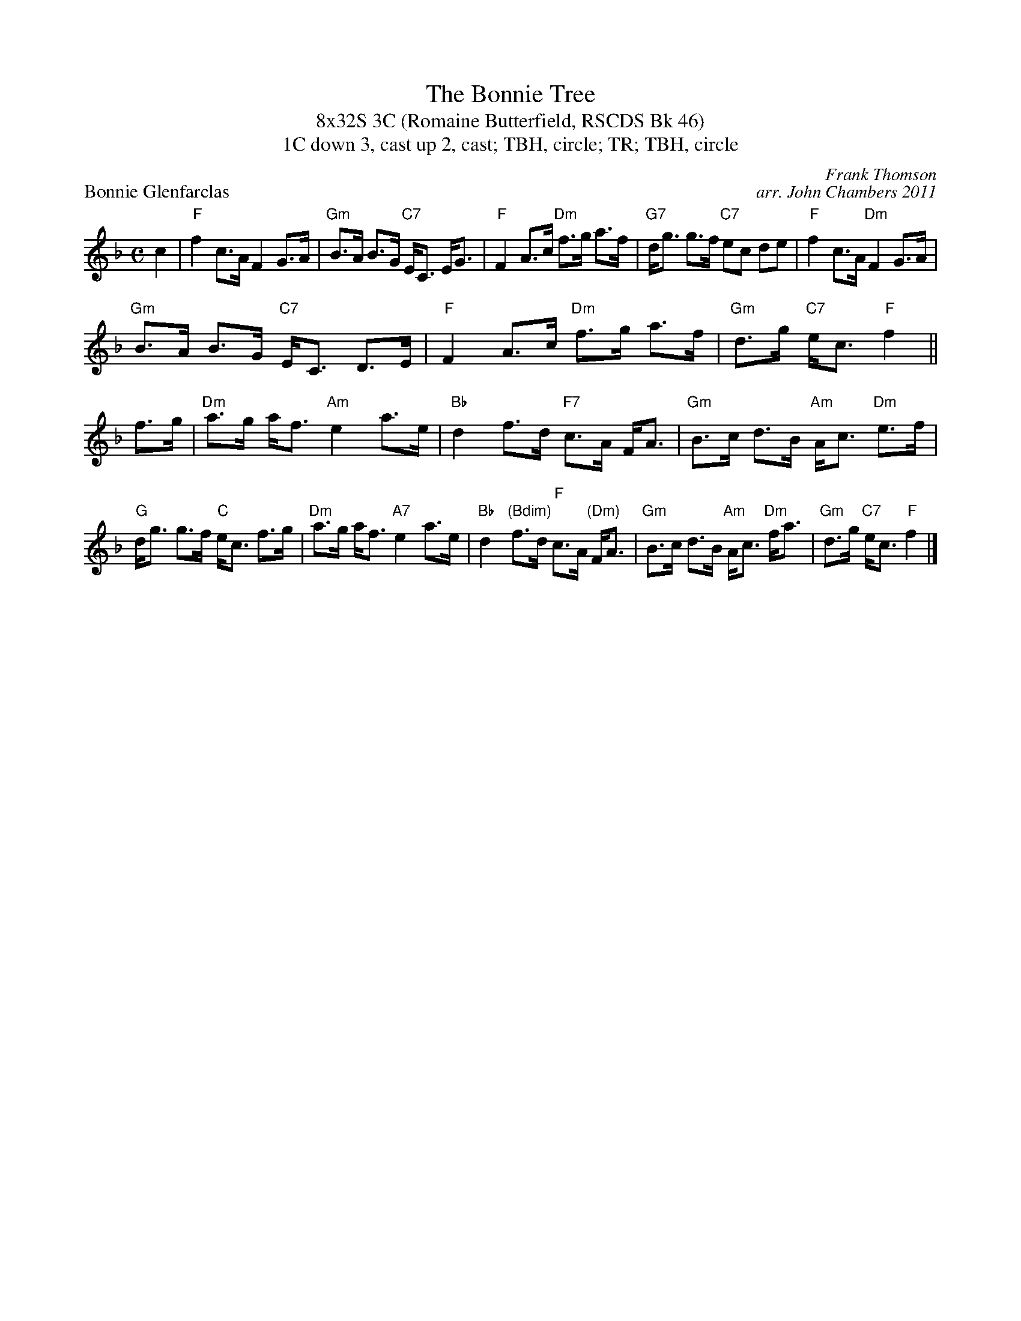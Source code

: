 %%gchord 2
X: 1
T: The Bonnie Tree
T: 8x32S 3C (Romaine Butterfield, RSCDS Bk 46)
T: 1C down 3, cast up 2, cast; TBH, circle; TR; TBH, circle
P: Bonnie Glenfarclas
C: Frank Thomson
C: arr. John Chambers 2011
R: strathspey
Z: 2011 John Chambers <jc:trillian.mit.edu>
M: C
L: 1/8
K: F
c2 | "F"f2 c>A F2 G>A | "Gm"B>A B>G "C7"E<C E<G | "F"F2 A>c "Dm"f>g a>f | "G7"d<g g>f "C7"ec de | "F"f2 c>A "Dm"F2 G>A | 
"Gm"B>A B>G "C7"E<C D>E | "F"F2 A>c "Dm"f>g a>f | "Gm"d>g "C7"e<c "F"f2 || f>g | "Dm"a>g a<f "Am"e2 a>e | "Bb"d2 f>d "F7"c>A F<A | "Gm"B>c d>B "Am"A<c "Dm"e>f |
 "G"d<g g>f "C"e<c f>g | "Dm"a>g a<f "A7"e2 a>e | "Bb"d2 "(Bdim)"f>d "F"c>A "(Dm)"F<A | "Gm"B>c d>B "Am"A<c "Dm"f<a | "Gm"d>g "C7"e<c "F"f2 |]
